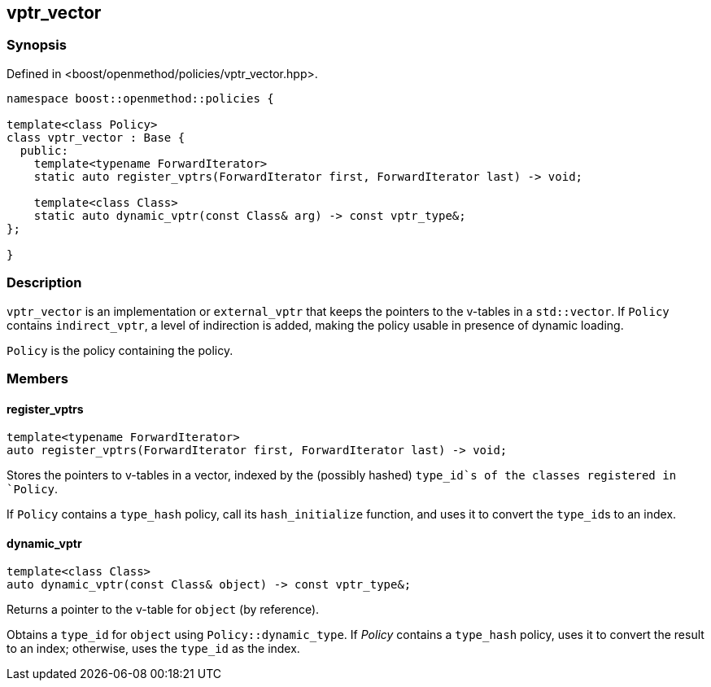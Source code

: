 
## vptr_vector

### Synopsis

Defined in <boost/openmethod/policies/vptr_vector.hpp>.

```c++
namespace boost::openmethod::policies {

template<class Policy>
class vptr_vector : Base {
  public:
    template<typename ForwardIterator>
    static auto register_vptrs(ForwardIterator first, ForwardIterator last) -> void;

    template<class Class>
    static auto dynamic_vptr(const Class& arg) -> const vptr_type&;
};

}
```

### Description

`vptr_vector` is an implementation or `external_vptr` that keeps the pointers to
the v-tables in a `std::vector`. If `Policy` contains `indirect_vptr`, a level
of indirection is added, making the policy usable in presence of dynamic
loading.

`Policy` is the policy containing the policy.

### Members

#### register_vptrs

```c++
template<typename ForwardIterator>
auto register_vptrs(ForwardIterator first, ForwardIterator last) -> void;
```

Stores the pointers to v-tables in a vector, indexed by the (possibly hashed)
`type_id`s of the classes registered in `Policy`.

If `Policy` contains a `type_hash` policy, call its `hash_initialize`
function, and uses it to convert the `type_id`{empty}s to an index.

#### dynamic_vptr

```c++
template<class Class>
auto dynamic_vptr(const Class& object) -> const vptr_type&;
```

Returns a pointer to the v-table for `object` (by reference).

Obtains a `type_id` for `object` using `Policy::dynamic_type`. If _Policy_
contains a `type_hash` policy, uses it to convert the result to an index;
otherwise, uses the `type_id` as the index.

